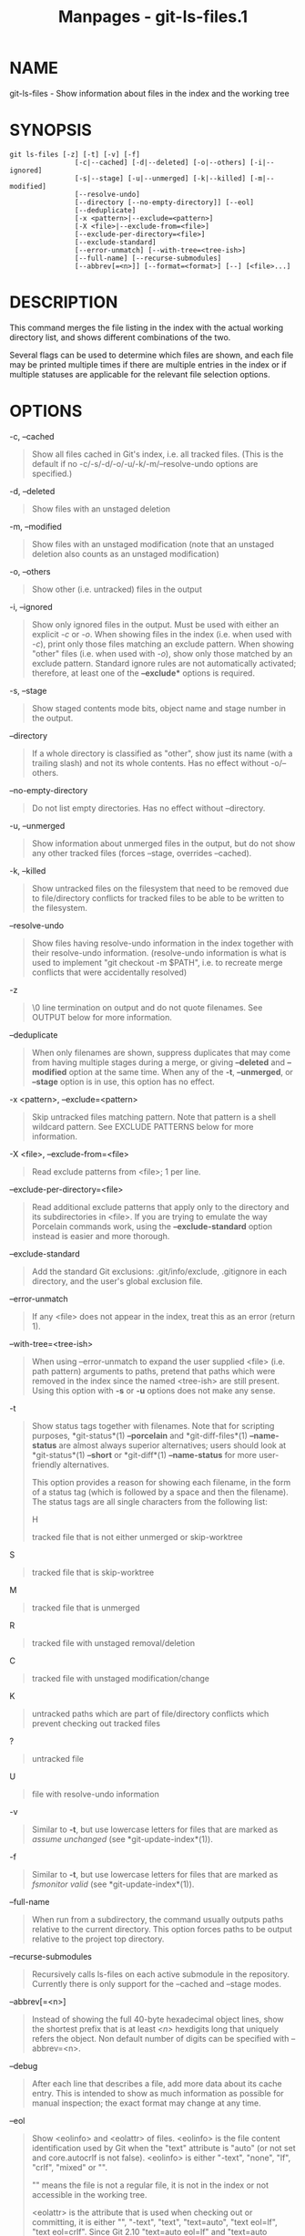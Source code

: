 #+TITLE: Manpages - git-ls-files.1
* NAME
git-ls-files - Show information about files in the index and the working
tree

* SYNOPSIS
#+begin_example
git ls-files [-z] [-t] [-v] [-f]
                [-c|--cached] [-d|--deleted] [-o|--others] [-i|--ignored]
                [-s|--stage] [-u|--unmerged] [-k|--killed] [-m|--modified]
                [--resolve-undo]
                [--directory [--no-empty-directory]] [--eol]
                [--deduplicate]
                [-x <pattern>|--exclude=<pattern>]
                [-X <file>|--exclude-from=<file>]
                [--exclude-per-directory=<file>]
                [--exclude-standard]
                [--error-unmatch] [--with-tree=<tree-ish>]
                [--full-name] [--recurse-submodules]
                [--abbrev[=<n>]] [--format=<format>] [--] [<file>...]
#+end_example

* DESCRIPTION
This command merges the file listing in the index with the actual
working directory list, and shows different combinations of the two.

Several flags can be used to determine which files are shown, and each
file may be printed multiple times if there are multiple entries in the
index or if multiple statuses are applicable for the relevant file
selection options.

* OPTIONS
-c, --cached

#+begin_quote
Show all files cached in Git's index, i.e. all tracked files. (This is
the default if no -c/-s/-d/-o/-u/-k/-m/--resolve-undo options are
specified.)

#+end_quote

-d, --deleted

#+begin_quote
Show files with an unstaged deletion

#+end_quote

-m, --modified

#+begin_quote
Show files with an unstaged modification (note that an unstaged deletion
also counts as an unstaged modification)

#+end_quote

-o, --others

#+begin_quote
Show other (i.e. untracked) files in the output

#+end_quote

-i, --ignored

#+begin_quote
Show only ignored files in the output. Must be used with either an
explicit /-c/ or /-o/. When showing files in the index (i.e. when used
with /-c/), print only those files matching an exclude pattern. When
showing "other" files (i.e. when used with /-o/), show only those
matched by an exclude pattern. Standard ignore rules are not
automatically activated; therefore, at least one of the *--exclude**
options is required.

#+end_quote

-s, --stage

#+begin_quote
Show staged contents mode bits, object name and stage number in the
output.

#+end_quote

--directory

#+begin_quote
If a whole directory is classified as "other", show just its name (with
a trailing slash) and not its whole contents. Has no effect without
-o/--others.

#+end_quote

--no-empty-directory

#+begin_quote
Do not list empty directories. Has no effect without --directory.

#+end_quote

-u, --unmerged

#+begin_quote
Show information about unmerged files in the output, but do not show any
other tracked files (forces --stage, overrides --cached).

#+end_quote

-k, --killed

#+begin_quote
Show untracked files on the filesystem that need to be removed due to
file/directory conflicts for tracked files to be able to be written to
the filesystem.

#+end_quote

--resolve-undo

#+begin_quote
Show files having resolve-undo information in the index together with
their resolve-undo information. (resolve-undo information is what is
used to implement "git checkout -m $PATH", i.e. to recreate merge
conflicts that were accidentally resolved)

#+end_quote

-z

#+begin_quote
\0 line termination on output and do not quote filenames. See OUTPUT
below for more information.

#+end_quote

--deduplicate

#+begin_quote
When only filenames are shown, suppress duplicates that may come from
having multiple stages during a merge, or giving *--deleted* and
*--modified* option at the same time. When any of the *-t*,
*--unmerged*, or *--stage* option is in use, this option has no effect.

#+end_quote

-x <pattern>, --exclude=<pattern>

#+begin_quote
Skip untracked files matching pattern. Note that pattern is a shell
wildcard pattern. See EXCLUDE PATTERNS below for more information.

#+end_quote

-X <file>, --exclude-from=<file>

#+begin_quote
Read exclude patterns from <file>; 1 per line.

#+end_quote

--exclude-per-directory=<file>

#+begin_quote
Read additional exclude patterns that apply only to the directory and
its subdirectories in <file>. If you are trying to emulate the way
Porcelain commands work, using the *--exclude-standard* option instead
is easier and more thorough.

#+end_quote

--exclude-standard

#+begin_quote
Add the standard Git exclusions: .git/info/exclude, .gitignore in each
directory, and the user's global exclusion file.

#+end_quote

--error-unmatch

#+begin_quote
If any <file> does not appear in the index, treat this as an error
(return 1).

#+end_quote

--with-tree=<tree-ish>

#+begin_quote
When using --error-unmatch to expand the user supplied <file> (i.e. path
pattern) arguments to paths, pretend that paths which were removed in
the index since the named <tree-ish> are still present. Using this
option with *-s* or *-u* options does not make any sense.

#+end_quote

-t

#+begin_quote
Show status tags together with filenames. Note that for scripting
purposes, *git-status*(1) *--porcelain* and *git-diff-files*(1)
*--name-status* are almost always superior alternatives; users should
look at *git-status*(1) *--short* or *git-diff*(1) *--name-status* for
more user-friendly alternatives.

This option provides a reason for showing each filename, in the form of
a status tag (which is followed by a space and then the filename). The
status tags are all single characters from the following list:

H

#+begin_quote
tracked file that is not either unmerged or skip-worktree

#+end_quote

S

#+begin_quote
tracked file that is skip-worktree

#+end_quote

M

#+begin_quote
tracked file that is unmerged

#+end_quote

R

#+begin_quote
tracked file with unstaged removal/deletion

#+end_quote

C

#+begin_quote
tracked file with unstaged modification/change

#+end_quote

K

#+begin_quote
untracked paths which are part of file/directory conflicts which prevent
checking out tracked files

#+end_quote

?

#+begin_quote
untracked file

#+end_quote

U

#+begin_quote
file with resolve-undo information

#+end_quote

#+end_quote

-v

#+begin_quote
Similar to *-t*, but use lowercase letters for files that are marked as
/assume unchanged/ (see *git-update-index*(1)).

#+end_quote

-f

#+begin_quote
Similar to *-t*, but use lowercase letters for files that are marked as
/fsmonitor valid/ (see *git-update-index*(1)).

#+end_quote

--full-name

#+begin_quote
When run from a subdirectory, the command usually outputs paths relative
to the current directory. This option forces paths to be output relative
to the project top directory.

#+end_quote

--recurse-submodules

#+begin_quote
Recursively calls ls-files on each active submodule in the repository.
Currently there is only support for the --cached and --stage modes.

#+end_quote

--abbrev[=<n>]

#+begin_quote
Instead of showing the full 40-byte hexadecimal object lines, show the
shortest prefix that is at least /<n>/ hexdigits long that uniquely
refers the object. Non default number of digits can be specified with
--abbrev=<n>.

#+end_quote

--debug

#+begin_quote
After each line that describes a file, add more data about its cache
entry. This is intended to show as much information as possible for
manual inspection; the exact format may change at any time.

#+end_quote

--eol

#+begin_quote
Show <eolinfo> and <eolattr> of files. <eolinfo> is the file content
identification used by Git when the "text" attribute is "auto" (or not
set and core.autocrlf is not false). <eolinfo> is either "-text",
"none", "lf", "crlf", "mixed" or "".

"" means the file is not a regular file, it is not in the index or not
accessible in the working tree.

<eolattr> is the attribute that is used when checking out or committing,
it is either "", "-text", "text", "text=auto", "text eol=lf", "text
eol=crlf". Since Git 2.10 "text=auto eol=lf" and "text=auto eol=crlf"
are supported.

Both the <eolinfo> in the index ("i/<eolinfo>") and in the working tree
("w/<eolinfo>") are shown for regular files, followed by the
("attr/<eolattr>").

#+end_quote

--sparse

#+begin_quote
If the index is sparse, show the sparse directories without expanding to
the contained files. Sparse directories will be shown with a trailing
slash, such as "x/" for a sparse directory "x".

#+end_quote

--format=<format>

#+begin_quote
A string that interpolates *%(fieldname)* from the result being shown.
It also interpolates *%%* to *%*, and *%xXX* where *XX* are hex digits
interpolates to character with hex code *XX*; for example *%x00*
interpolates to *\0* (NUL), *%x09* to *\t* (TAB) and %x0a to *\n* (LF).
--format cannot be combined with *-s*, *-o*, *-k*, *-t*,
*--resolve-undo* and *--eol*.

#+end_quote

--

#+begin_quote
Do not interpret any more arguments as options.

#+end_quote

<file>

#+begin_quote
Files to show. If no files are given all files which match the other
specified criteria are shown.

#+end_quote

* OUTPUT
/git ls-files/ just outputs the filenames unless *--stage* is specified
in which case it outputs:

#+begin_quote
#+begin_example
[<tag> ]<mode> <object> <stage> <file>
#+end_example

#+end_quote

/git ls-files --eol/ will show
i/<eolinfo><SPACES>w/<eolinfo><SPACES>attr/<eolattr><SPACE*><TAB><file>

/git ls-files --unmerged/ and /git ls-files --stage/ can be used to
examine detailed information on unmerged paths.

For an unmerged path, instead of recording a single mode/SHA-1 pair, the
index records up to three such pairs; one from tree O in stage 1, A in
stage 2, and B in stage 3. This information can be used by the user (or
the porcelain) to see what should eventually be recorded at the path.
(see *git-read-tree*(1) for more information on state)

Without the *-z* option, pathnames with "unusual" characters are quoted
as explained for the configuration variable *core.quotePath* (see
*git-config*(1)). Using *-z* the filename is output verbatim and the
line is terminated by a NUL byte.

It is possible to print in a custom format by using the *--format*
option, which is able to interpolate different fields using a
*%(fieldname)* notation. For example, if you only care about the
"objectname" and "path" fields, you can execute with a specific
"--format" like

#+begin_quote
#+begin_example
git ls-files --format=%(objectname) %(path)
#+end_example

#+end_quote

* FIELD NAMES
The way each path is shown can be customized by using the
*--format=<format>* option, where the %(fieldname) in the <format>
string for various aspects of the index entry are interpolated. The
following "fieldname" are understood:

objectmode

#+begin_quote
The mode of the file which is recorded in the index.

#+end_quote

objecttype

#+begin_quote
The object type of the file which is recorded in the index.

#+end_quote

objectname

#+begin_quote
The name of the file which is recorded in the index.

#+end_quote

objectsize[:padded]

#+begin_quote
The object size of the file which is recorded in the index ("-" if the
object is a *commit* or *tree*). It also supports a padded format of
size with "%(objectsize:padded)".

#+end_quote

stage

#+begin_quote
The stage of the file which is recorded in the index.

#+end_quote

eolinfo:index, eolinfo:worktree

#+begin_quote
The <eolinfo> (see the description of the *--eol* option) of the
contents in the index or in the worktree for the path.

#+end_quote

eolattr

#+begin_quote
The <eolattr> (see the description of the *--eol* option) that applies
to the path.

#+end_quote

path

#+begin_quote
The pathname of the file which is recorded in the index.

#+end_quote

* EXCLUDE PATTERNS
/git ls-files/ can use a list of "exclude patterns" when traversing the
directory tree and finding files to show when the flags --others or
--ignored are specified. *gitignore*(5) specifies the format of exclude
patterns.

These exclude patterns can be specified from the following places, in
order:

#+begin_quote
1.

The command-line flag --exclude=<pattern> specifies a single pattern.
Patterns are ordered in the same order they appear in the command line.

#+end_quote

#+begin_quote
2.

The command-line flag --exclude-from=<file> specifies a file containing
a list of patterns. Patterns are ordered in the same order they appear
in the file.

#+end_quote

#+begin_quote
3.

The command-line flag --exclude-per-directory=<name> specifies a name of
the file in each directory /git ls-files/ examines, normally
*.gitignore*. Files in deeper directories take precedence. Patterns are
ordered in the same order they appear in the files.

#+end_quote

A pattern specified on the command line with --exclude or read from the
file specified with --exclude-from is relative to the top of the
directory tree. A pattern read from a file specified by
--exclude-per-directory is relative to the directory that the pattern
file appears in.

Generally, you should be able to use *--exclude-standard* when you want
the exclude rules applied the same way as what Porcelain commands do. To
emulate what *--exclude-standard* specifies, you can give
*--exclude-per-directory=.gitignore*, and then specify:

#+begin_quote
1.

The file specified by the *core.excludesfile* configuration variable, if
exists, or the *$XDG_CONFIG_HOME/git/ignore* file.

#+end_quote

#+begin_quote
2.

The *$GIT_DIR/info/exclude* file.

#+end_quote

via the *--exclude-from=* option.

* SEE ALSO
*git-read-tree*(1), *gitignore*(5)

* GIT
Part of the *git*(1) suite

